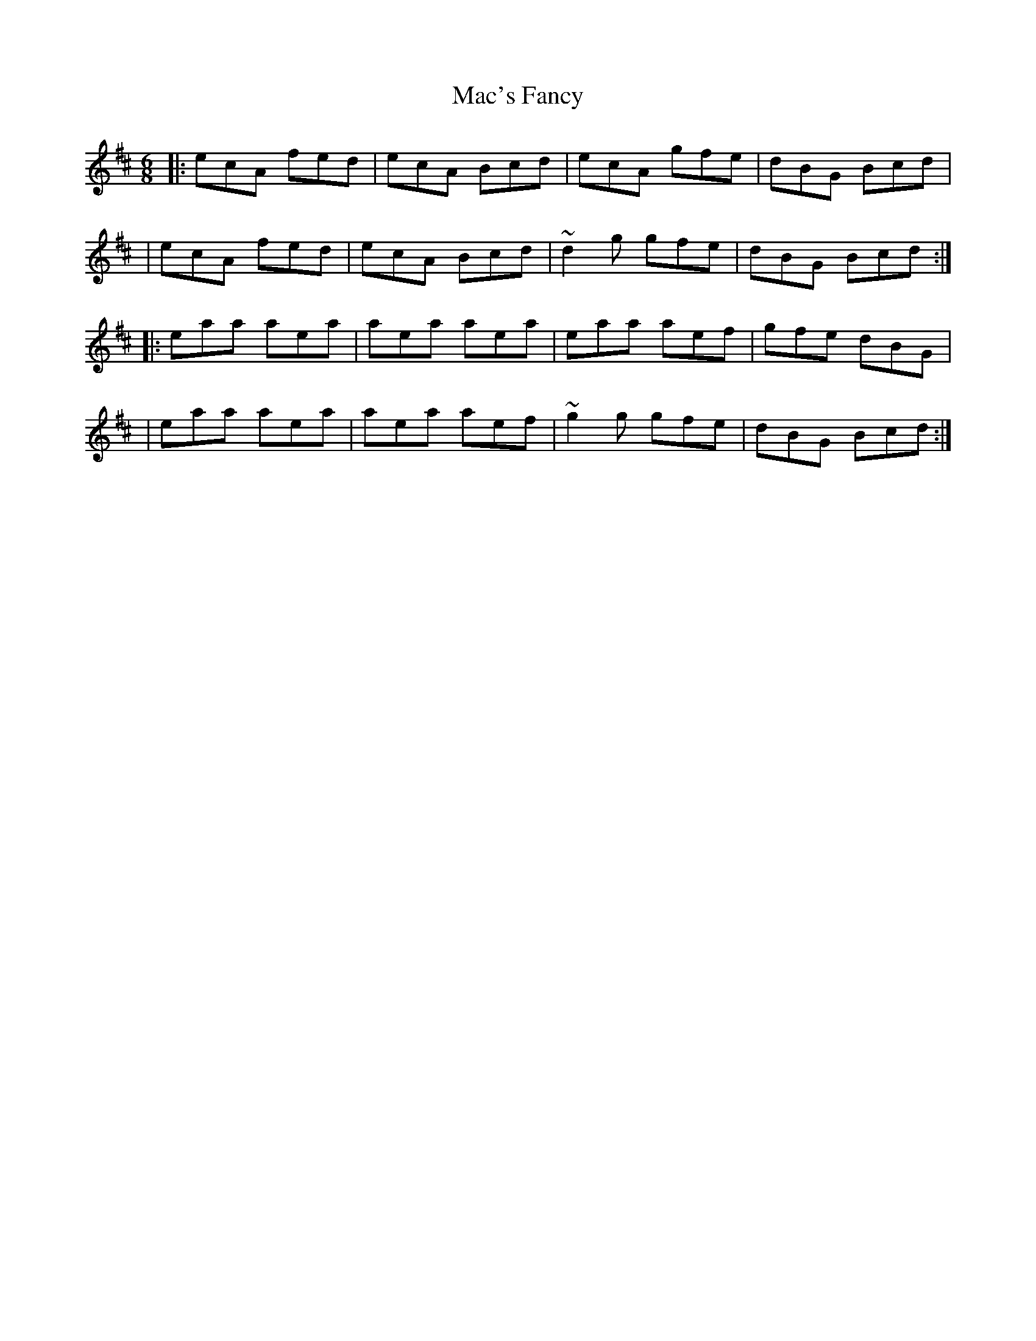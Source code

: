 X:1
T:Mac's Fancy
R:jig
M:6/8
L:1/8
K:Amix
|:ecA fed|ecA Bcd|ecA gfe|dBG Bcd|
|ecA fed|ecA Bcd|~d2g gfe|dBG Bcd:|
|:eaa aea|aea aea|eaa aef|gfe dBG|
|eaa aea|aea aef|~g2g gfe|dBG Bcd:|